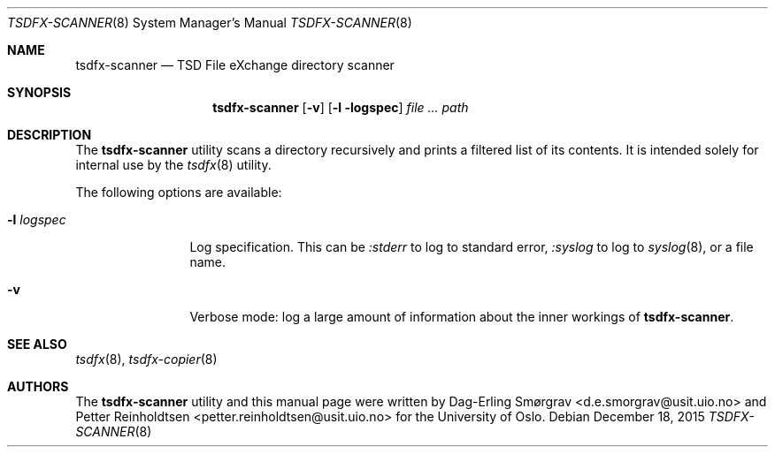 .\"-
.\" Copyright (c) 2015 Universitetet i Oslo
.\" All rights reserved.
.\"
.\" Redistribution and use in source and binary forms, with or without
.\" modification, are permitted provided that the following conditions
.\" are met:
.\" 1. Redistributions of source code must retain the above copyright
.\"    notice, this list of conditions and the following disclaimer.
.\" 2. Redistributions in binary form must reproduce the above copyright
.\"    notice, this list of conditions and the following disclaimer in the
.\"    documentation and/or other materials provided with the distribution.
.\" 3. The name of the author may not be used to endorse or promote
.\"    products derived from this software without specific prior written
.\"    permission.
.\"
.\" THIS SOFTWARE IS PROVIDED BY THE AUTHOR AND CONTRIBUTORS ``AS IS'' AND
.\" ANY EXPRESS OR IMPLIED WARRANTIES, INCLUDING, BUT NOT LIMITED TO, THE
.\" IMPLIED WARRANTIES OF MERCHANTABILITY AND FITNESS FOR A PARTICULAR PURPOSE
.\" ARE DISCLAIMED.  IN NO EVENT SHALL THE AUTHOR OR CONTRIBUTORS BE LIABLE
.\" FOR ANY DIRECT, INDIRECT, INCIDENTAL, SPECIAL, EXEMPLARY, OR CONSEQUENTIAL
.\" DAMAGES (INCLUDING, BUT NOT LIMITED TO, PROCUREMENT OF SUBSTITUTE GOODS
.\" OR SERVICES; LOSS OF USE, DATA, OR PROFITS; OR BUSINESS INTERRUPTION)
.\" HOWEVER CAUSED AND ON ANY THEORY OF LIABILITY, WHETHER IN CONTRACT, STRICT
.\" LIABILITY, OR TORT (INCLUDING NEGLIGENCE OR OTHERWISE) ARISING IN ANY WAY
.\" OUT OF THE USE OF THIS SOFTWARE, EVEN IF ADVISED OF THE POSSIBILITY OF
.\" SUCH DAMAGE.
.\"
.Dd December 18, 2015
.Dt TSDFX-SCANNER 8
.Os
.Sh NAME
.Nm tsdfx-scanner
.Nd TSD File eXchange directory scanner
.Sh SYNOPSIS
.Nm
.Op Fl v
.Op Fl l logspec
.Ar Pa path
.Sh DESCRIPTION
The
.Nm
utility scans a directory recursively and prints a filtered list of
its contents.
It is intended solely for internal use by the
.Xr tsdfx 8
utility.
.Pp
The following options are available:
.Bl -tag -width Fl
.It Fl l Ar logspec
Log specification.
This can be
.Ar :stderr
to log to standard error,
.Ar :syslog
to log to
.Xr syslog 8 ,
or a file name.
.It Fl v
Verbose mode: log a large amount of information about the inner
workings of
.Nm .
.El
.Sh SEE ALSO
.Xr tsdfx 8 ,
.Xr tsdfx-copier 8
.Sh AUTHORS
The
.Nm
utility and this manual page were written by
.An Dag-Erling Sm\(/orgrav Aq d.e.smorgrav@usit.uio.no
and
.An Petter Reinholdtsen Aq petter.reinholdtsen@usit.uio.no
for the University of Oslo.
